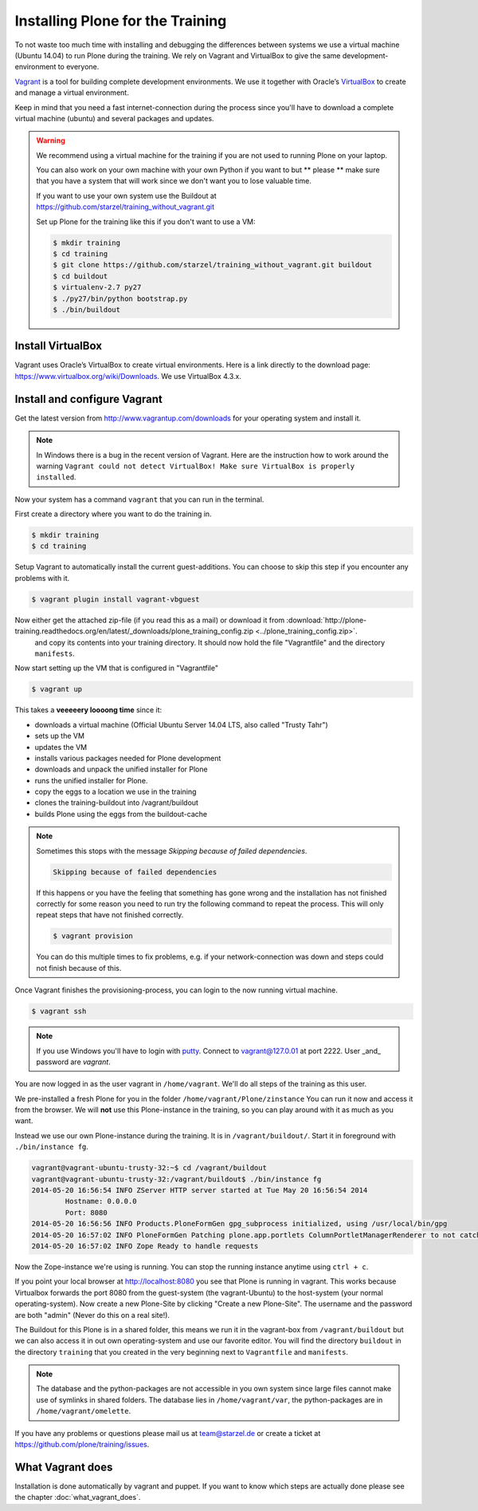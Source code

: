 Installing Plone for the Training
=================================



To not waste too much time with installing and debugging the differences between systems we use a virtual machine (Ubuntu 14.04) to run Plone during the training. We rely on Vagrant and VirtualBox to give the same development-environment to everyone.

`Vagrant <http://www.vagrantup.com>`_ is a tool for building complete development environments. We use it together with Oracle’s `VirtualBox <https://www.virtualbox.org>`_ to create and manage a virtual environment.

Keep in mind that you need a fast internet-connection during the process since you'll have to download a complete virtual machine (ubuntu) and several packages and updates.

.. warning::

    We recommend using a virtual machine for the training if you are not used to running Plone on your laptop.

    You can also work on your own machine with your own Python if you want to but ** please ** make sure that you have a system that will work since we don't want you to lose valuable time.

    If you want to use your own system use the Buildout at https://github.com/starzel/training_without_vagrant.git

    Set up Plone for the training like this if you don't want to use a VM:

    .. code-block:: bash

        $ mkdir training
        $ cd training
        $ git clone https://github.com/starzel/training_without_vagrant.git buildout
        $ cd buildout
        $ virtualenv-2.7 py27
        $ ./py27/bin/python bootstrap.py
        $ ./bin/buildout

Install VirtualBox
------------------

Vagrant uses Oracle’s VirtualBox to create virtual environments. Here is a link directly to the download page: https://www.virtualbox.org/wiki/Downloads. We use VirtualBox  4.3.x.


Install and configure Vagrant
-----------------------------

Get the latest version from http://www.vagrantup.com/downloads for your operating system and install it.

.. note::

    In Windows there is a bug in the recent version of Vagrant. Here are the instruction how to work around the warning ``Vagrant could not detect VirtualBox! Make sure VirtualBox is properly installed``.

Now your system has a command ``vagrant`` that you can run in the terminal.

First create a directory where you want to do the training in.

.. code-block:: bash

    $ mkdir training
    $ cd training

Setup Vagrant to automatically install the current guest-additions. You can choose to skip this step if you encounter any problems with it.

.. code-block:: bash

    $ vagrant plugin install vagrant-vbguest

Now either get the attached zip-file (if you read this as a mail) or download it from  :download:`http://plone-training.readthedocs.org/en/latest/_downloads/plone_training_config.zip <../plone_training_config.zip>`.
 and copy its contents into your training directory. It should now hold the file "Vagrantfile" and the directory ``manifests``.

.. code-block:: bash
    $ wget http://plone-training.readthedocs.org/en/latest/_downloads/plone_training_config.zip
    $ unzip plone_training_config.zip

Now start setting up the VM that is configured in "Vagrantfile"

.. code-block:: bash

    $ vagrant up

This takes a **veeeeery loooong time** since it:

* downloads a virtual machine (Official Ubuntu Server 14.04 LTS, also called "Trusty Tahr")
* sets up the VM
* updates the VM
* installs various packages needed for Plone development
* downloads and unpack the unified installer for Plone
* runs the unified installer for Plone.
* copy the eggs to a location we use in the training
* clones the training-buildout into /vagrant/buildout
* builds Plone using the eggs from the buildout-cache

.. note::

    Sometimes this stops with the message *Skipping because of failed dependencies*.

    .. code-block:: bash

        Skipping because of failed dependencies

    If this happens or you have the feeling that something has gone wrong and the installation has not finished correctly for some reason you need to run try the following command to repeat the process. This will only repeat steps that have not finished correctly.

    .. code-block:: bash

        $ vagrant provision

    You can do this multiple times to fix problems, e.g. if your network-connection was down and steps could not finish because of this.

Once Vagrant finishes the provisioning-process, you can login to the now running virtual machine.

.. code-block:: bash

    $ vagrant ssh

.. note::

    If you use Windows you'll have to login with `putty <http://www.chiark.greenend.org.uk/~sgtatham/putty/download.html>`_. Connect to vagrant@127.0.01 at port 2222. User _and_ password are `vagrant`.

You are now logged in as the user vagrant in ``/home/vagrant``. We'll do all steps of the training as this user.

We pre-installed a fresh Plone for you in the folder ``/home/vagrant/Plone/zinstance`` You can run it now and access it from the browser. We will **not** use this Plone-instance in the training, so you can play around with it as much as you want.

Instead we use our own Plone-instance during the training. It is in ``/vagrant/buildout/``. Start it in foreground with ``./bin/instance fg``.

.. code-block:: bash

    vagrant@vagrant-ubuntu-trusty-32:~$ cd /vagrant/buildout
    vagrant@vagrant-ubuntu-trusty-32:/vagrant/buildout$ ./bin/instance fg
    2014-05-20 16:56:54 INFO ZServer HTTP server started at Tue May 20 16:56:54 2014
            Hostname: 0.0.0.0
            Port: 8080
    2014-05-20 16:56:56 INFO Products.PloneFormGen gpg_subprocess initialized, using /usr/local/bin/gpg
    2014-05-20 16:57:02 INFO PloneFormGen Patching plone.app.portlets ColumnPortletManagerRenderer to not catch Retry exceptions
    2014-05-20 16:57:02 INFO Zope Ready to handle requests

Now the Zope-instance we're using is running. You can stop the running instance anytime using ``ctrl + c``.

If you point your local browser at http://localhost:8080 you see that Plone is running in vagrant. This works because Virtualbox forwards the port 8080 from the guest-system (the vagrant-Ubuntu) to the host-system (your normal operating-system). Now create a new Plone-Site by clicking "Create a new Plone-Site". The username and the password are both "admin" (Never do this on a real site!).

The Buildout for this Plone is in a shared folder, this means we run it in the vagrant-box from ``/vagrant/buildout`` but we can also access it in out own operating-system and use our favorite editor. You will find the directory ``buildout`` in the directory ``training`` that you created in the very beginning next to ``Vagrantfile`` and ``manifests``.

.. note::

    The database and the python-packages are not accessible in you own system since large files cannot make use of symlinks in shared folders. The database lies in ``/home/vagrant/var``, the python-packages are in ``/home/vagrant/omelette``.

If you have any problems or questions please mail us at team@starzel.de or create a ticket at https://github.com/plone/training/issues.


What Vagrant does
-----------------

Installation is done automatically by vagrant and puppet. If you want to know which steps are actually done please see the chapter :doc:`what_vagrant_does`.
